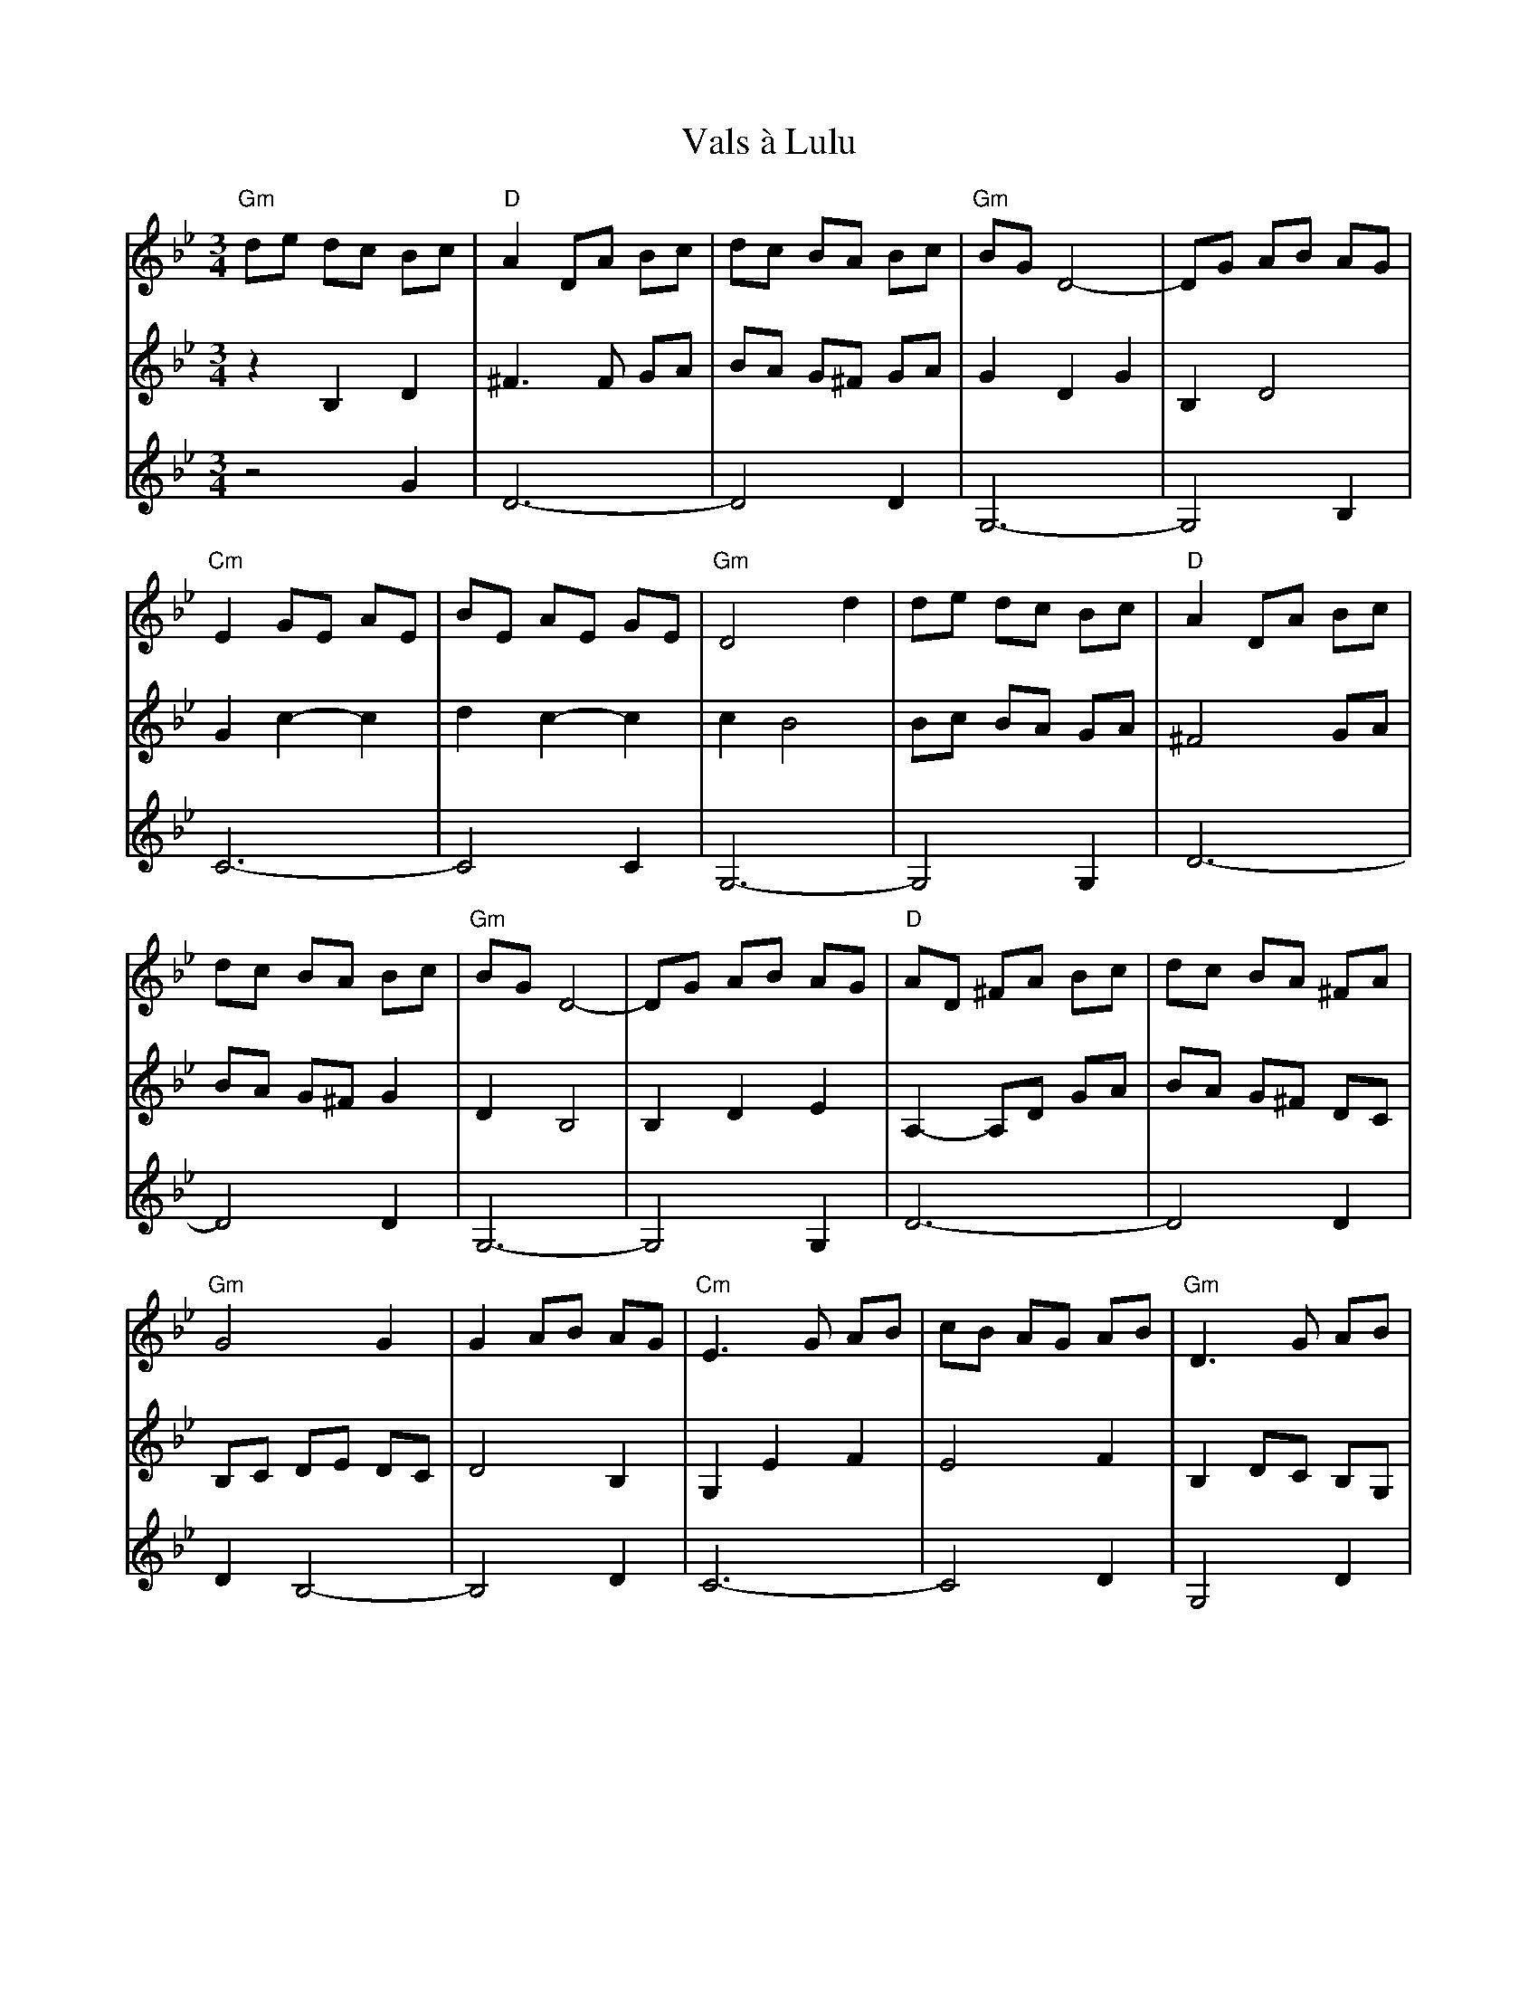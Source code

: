 X: 41719
T: Vals à Lulu
R: waltz
M: 3/4
K: Gminor
"Gm"de dc Bc|"D"A2 DA Bc|dc BA Bc|"Gm"BG D4-|DG AB AG|
"Cm"E2 GE AE|BE AE GE|"Gm"D4 d2|de dc Bc|"D"A2 DA Bc|
dc BA Bc|"Gm"BG D4-|DG AB AG|"D"AD ^FA Bc|dc BA ^FA|
"Gm"G4 G2|G2 AB AG|"Cm"E3 G AB|cB AG AB|"Gm"D3 G AB|
"Cm"cB AG AB|e3 d cB|"A"AG AB AG|"D"^F2 D2 C2|D4 D2|
"Gm"G2 AB AG|"Cm"E3 G AB|cB AG AB|"Gm"D3 G AB|"Cm"cB AG AB|
e2 cA ce|"Bb"d2 BF Bd|"D"^F2 D2 F2|"Gm"G6||
V:2
z2 B,2 D2|^F3 F GA|BA G^F GA|G2 D2 G2|B,2 D4|
G2 c2- c2|d2 c2- c2|c2 B4|Bc BA GA|^F4 GA|
BA G^F G2|D2 B,4|B,2 D2 E2|A,2-A,D GA|BA G^F DC|
B,C DE DC|D4 B,2|G,2 E2 F2|E4 F2|B,2 DC B,G,|
EG FE F2|G2 F4|E3 G E2|^F6-|^F2 ^FG Ac|
B2 cd cB|AG E4|G2 E2 F2|G4 F2|G4 E2|
G4 EG|F4 D2-|DE DC B,A,|B,6||
V:3
z4 G2|D6-|D4 D2|G,6-|G,4 B,2|
C6-|C4 C2|G,6-|G,4 G,2|D6-|
D4 D2|G,6-|G,4 G,2|D6-|D4 D2|
D2 B,4-|B,4 D2|C6-|C4 D2|G,4 D2|
C6-|C4 C2|^C4 C2|D2 A,4-|A,4 A,2|
G,6|C6-|C4 C2|B,2 G,4|E2 C4|
C2 A,4|B,4 D2|A,4 D2|G,6||

